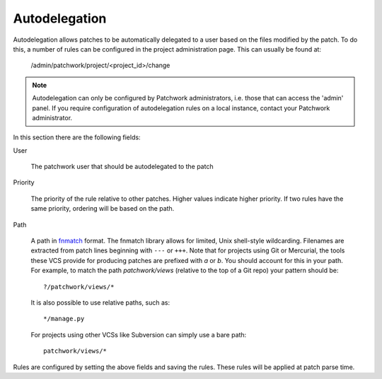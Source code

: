 Autodelegation
==============

Autodelegation allows patches to be automatically delegated to a user based on
the files modified by the patch. To do this, a number of rules can be
configured in the project administration page. This can usually be found at:

    /admin/patchwork/project/<project_id>/change

.. note::

   Autodelegation can only be configured by Patchwork administrators, i.e.
   those that can access the 'admin' panel. If you require configuration of
   autodelegation rules on a local instance, contact your Patchwork
   administrator.

In this section there are the following fields:

User

  The patchwork user that should be autodelegated to the patch

Priority

  The priority of the rule relative to other patches. Higher values indicate
  higher priority. If two rules have the same priority, ordering will be based
  on the path.

Path

  A path in `fnmatch`__ format. The fnmatch library allows for limited, Unix
  shell-style wildcarding. Filenames are extracted from patch lines beginning
  with ``---`` or ``+++``. Note that for projects using Git or Mercurial, the
  tools these VCS provide for producing patches are prefixed with `a` or `b`.
  You should account for this in your path. For example, to match the path
  `patchwork/views` (relative to the top of a Git repo) your pattern should
  be::

      ?/patchwork/views/*

  It is also possible to use relative paths, such as::

      */manage.py

  For projects using other VCSs like Subversion can simply use a bare path::

      patchwork/views/*

Rules are configured by setting the above fields and saving the rules. These
rules will be applied at patch parse time.

__ https://docs.python.org/2/library/fnmatch.html
